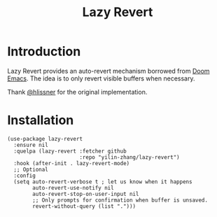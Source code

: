 #+title: Lazy Revert

* Introduction
Lazy Revert provides an auto-revert mechanism borrowed from [[https://github.com/doomemacs/doomemacs][Doom Emacs]]. The idea
is to only revert visible buffers when necessary.

Thank [[https://github.com/hlissner][@hlissner]] for the original implementation.

* Installation
#+begin_src elisp
(use-package lazy-revert
  :ensure nil
  :quelpa (lazy-revert :fetcher github
                       :repo "yilin-zhang/lazy-revert")
  :hook (after-init . lazy-revert-mode)
  ;; Optional
  :config
  (setq auto-revert-verbose t ; let us know when it happens
        auto-revert-use-notify nil
        auto-revert-stop-on-user-input nil
        ;; Only prompts for confirmation when buffer is unsaved.
        revert-without-query (list ".")))
#+end_src

